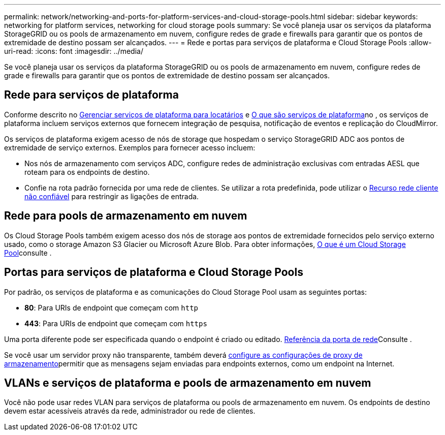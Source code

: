 ---
permalink: network/networking-and-ports-for-platform-services-and-cloud-storage-pools.html 
sidebar: sidebar 
keywords: networking for platform services, networking for cloud storage pools 
summary: Se você planeja usar os serviços da plataforma StorageGRID ou os pools de armazenamento em nuvem, configure redes de grade e firewalls para garantir que os pontos de extremidade de destino possam ser alcançados. 
---
= Rede e portas para serviços de plataforma e Cloud Storage Pools
:allow-uri-read: 
:icons: font
:imagesdir: ../media/


[role="lead"]
Se você planeja usar os serviços da plataforma StorageGRID ou os pools de armazenamento em nuvem, configure redes de grade e firewalls para garantir que os pontos de extremidade de destino possam ser alcançados.



== Rede para serviços de plataforma

Conforme descrito no xref:../admin/manage-platform-services-for-tenants.adoc[Gerenciar serviços de plataforma para locatários] e xref:../tenant/what-platform-services-are.adoc[O que são serviços de plataforma]no , os serviços de plataforma incluem serviços externos que fornecem integração de pesquisa, notificação de eventos e replicação do CloudMirror.

Os serviços de plataforma exigem acesso de nós de storage que hospedam o serviço StorageGRID ADC aos pontos de extremidade de serviço externos. Exemplos para fornecer acesso incluem:

* Nos nós de armazenamento com serviços ADC, configure redes de administração exclusivas com entradas AESL que roteam para os endpoints de destino.
* Confie na rota padrão fornecida por uma rede de clientes. Se utilizar a rota predefinida, pode utilizar o xref:../admin/managing-untrusted-client-networks.adoc[Recurso rede cliente não confiável] para restringir as ligações de entrada.




== Rede para pools de armazenamento em nuvem

Os Cloud Storage Pools também exigem acesso dos nós de storage aos pontos de extremidade fornecidos pelo serviço externo usado, como o storage Amazon S3 Glacier ou Microsoft Azure Blob. Para obter informações, xref:../ilm/what-cloud-storage-pool-is.adoc[O que é um Cloud Storage Pool]consulte .



== Portas para serviços de plataforma e Cloud Storage Pools

Por padrão, os serviços de plataforma e as comunicações do Cloud Storage Pool usam as seguintes portas:

* *80*: Para URIs de endpoint que começam com `http`
* *443*: Para URIs de endpoint que começam com `https`


Uma porta diferente pode ser especificada quando o endpoint é criado ou editado. xref:network-port-reference.adoc[Referência da porta de rede]Consulte .

Se você usar um servidor proxy não transparente, também deverá xref:../admin/configuring-storage-proxy-settings.adoc[configure as configurações de proxy de armazenamento]permitir que as mensagens sejam enviadas para endpoints externos, como um endpoint na Internet.



== VLANs e serviços de plataforma e pools de armazenamento em nuvem

Você não pode usar redes VLAN para serviços de plataforma ou pools de armazenamento em nuvem. Os endpoints de destino devem estar acessíveis através da rede, administrador ou rede de clientes.
